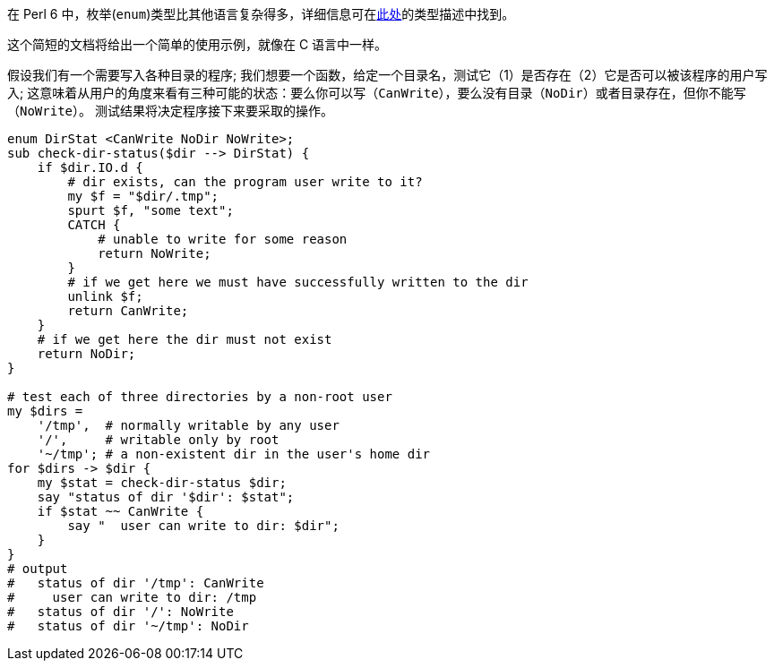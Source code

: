 在 Perl 6 中，枚举(`enum`)类型比其他语言复杂得多，详细信息可在link:https://docs.perl6.org/language/typesystem#enum[此处]的类型描述中找到。

这个简短的文档将给出一个简单的使用示例，就像在 C 语言中一样。

假设我们有一个需要写入各种目录的程序; 我们想要一个函数，给定一个目录名，测试它（1）是否存在（2）它是否可以被该程序的用户写入; 这意味着从用户的角度来看有三种可能的状态：要么你可以写（`CanWrite`），要么没有目录（`NoDir`）或者目录存在，但你不能写（`NoWrite`）。 测试结果将决定程序接下来要采取的操作。

```perl6
enum DirStat <CanWrite NoDir NoWrite>;
sub check-dir-status($dir --> DirStat) {
    if $dir.IO.d {
        # dir exists, can the program user write to it? 
        my $f = "$dir/.tmp";
        spurt $f, "some text";
        CATCH {
            # unable to write for some reason 
            return NoWrite;
        }
        # if we get here we must have successfully written to the dir 
        unlink $f;
        return CanWrite;
    }
    # if we get here the dir must not exist 
    return NoDir;
}
 
# test each of three directories by a non-root user 
my $dirs =
    '/tmp',  # normally writable by any user 
    '/',     # writable only by root 
    '~/tmp'; # a non-existent dir in the user's home dir 
for $dirs -> $dir {
    my $stat = check-dir-status $dir;
    say "status of dir '$dir': $stat";
    if $stat ~~ CanWrite {
        say "  user can write to dir: $dir";
    }
}
# output 
#   status of dir '/tmp': CanWrite 
#     user can write to dir: /tmp 
#   status of dir '/': NoWrite 
#   status of dir '~/tmp': NoDir 
```